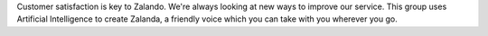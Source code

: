 .. title: Hack Week: Ask Zalanda
.. slug: hackweek-december-2014-ask-zalanda-video
.. date: 2014/12/17 08:00:00
.. tags: hack-week, event
.. link:
.. description: a video interview of the Zalando Hack Week project: Ask Zalanda, which aims to automate some parts of the Customer Care service
.. author: Nick Mulder
.. type: text
.. image: hackweek3-ask-zalanda.jpg

Customer satisfaction is key to Zalando. We're always looking at new ways to improve our service. This group uses Artificial Intelligence to create Zalanda, a friendly voice which you can take with you wherever you go. 

.. TEASER_END

.. youtube:: SvCK13gxrT8
   :width: 650
